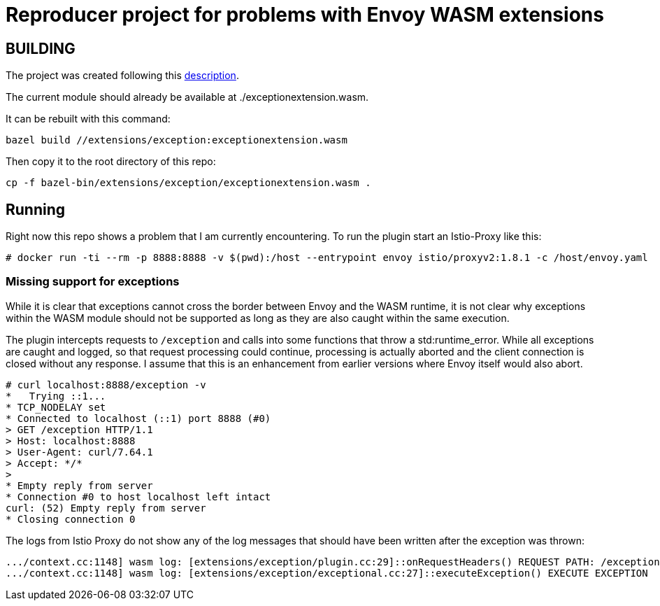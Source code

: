 = Reproducer project for problems with Envoy WASM extensions

== BUILDING

The project was created following this https://github.com/istio-ecosystem/wasm-extensions/blob/master/doc/write-a-wasm-extension-with-cpp.md[description].

The current module should already be available at ./exceptionextension.wasm.

It can be rebuilt with this command:

----
bazel build //extensions/exception:exceptionextension.wasm
----

Then copy it to the root directory of this repo:

----
cp -f bazel-bin/extensions/exception/exceptionextension.wasm .
----

== Running

Right now this repo shows a problem that I am currently encountering.
To run the plugin start an Istio-Proxy like this:

----
# docker run -ti --rm -p 8888:8888 -v $(pwd):/host --entrypoint envoy istio/proxyv2:1.8.1 -c /host/envoy.yaml
----

=== Missing support for exceptions

While it is clear that exceptions cannot cross the border between Envoy and the WASM runtime, it is not clear why exceptions within the WASM module should not be supported as long as they are also caught within the same execution.

The plugin intercepts requests to `/exception` and calls into some functions that throw a std:runtime_error.
While all exceptions are caught and logged, so that request processing could continue, processing is actually aborted and the client connection is closed without any response.
I assume that this is an enhancement from earlier versions where Envoy itself would also abort.

----
# curl localhost:8888/exception -v
*   Trying ::1...
* TCP_NODELAY set
* Connected to localhost (::1) port 8888 (#0)
> GET /exception HTTP/1.1
> Host: localhost:8888
> User-Agent: curl/7.64.1
> Accept: */*
>
* Empty reply from server
* Connection #0 to host localhost left intact
curl: (52) Empty reply from server
* Closing connection 0
----

The logs from Istio Proxy do not show any of the log messages that should have been written after the exception was thrown:

----
.../context.cc:1148] wasm log: [extensions/exception/plugin.cc:29]::onRequestHeaders() REQUEST PATH: /exception
.../context.cc:1148] wasm log: [extensions/exception/exceptional.cc:27]::executeException() EXECUTE EXCEPTION
----
